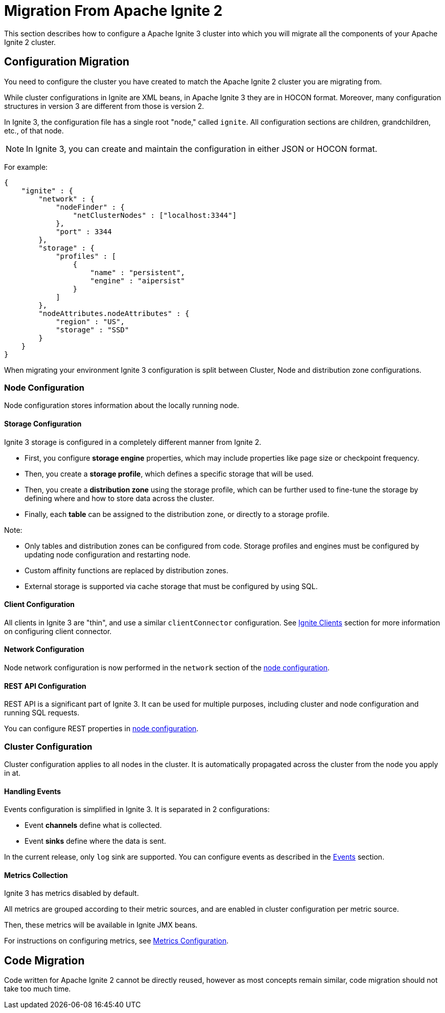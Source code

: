 // Licensed to the Apache Software Foundation (ASF) under one or more
// contributor license agreements.  See the NOTICE file distributed with
// this work for additional information regarding copyright ownership.
// The ASF licenses this file to You under the Apache License, Version 2.0
// (the "License"); you may not use this file except in compliance with
// the License.  You may obtain a copy of the License at
//
// http://www.apache.org/licenses/LICENSE-2.0
//
// Unless required by applicable law or agreed to in writing, software
// distributed under the License is distributed on an "AS IS" BASIS,
// WITHOUT WARRANTIES OR CONDITIONS OF ANY KIND, either express or implied.
// See the License for the specific language governing permissions and
// limitations under the License.
= Migration From Apache Ignite 2

This section describes how to configure a Apache Ignite 3 cluster into which you will migrate all the components of your Apache Ignite 2 cluster.

== Configuration Migration

You need to configure the cluster you have created to match the Apache Ignite 2 cluster you are migrating from.

While cluster configurations in Ignite are XML beans, in Apache Ignite 3 they are in HOCON format. Moreover, many configuration structures in version 3 are different from those is version 2.

In Ignite 3, the configuration file has a single root "node," called `ignite`. All configuration sections are children, grandchildren, etc., of that node.

NOTE: In Ignite 3, you can create and maintain the configuration in either JSON or HOCON format.

For example:

[source, json]
----
{
    "ignite" : {
        "network" : {
            "nodeFinder" : {
                "netClusterNodes" : ["localhost:3344"]
            },
            "port" : 3344
        },
        "storage" : {
            "profiles" : [
                {
                    "name" : "persistent",
                    "engine" : "aipersist"
                }
            ]
        },
        "nodeAttributes.nodeAttributes" : {
            "region" : "US",
            "storage" : "SSD"
        }
    }
}
----

When migrating your environment  Ignite 3 configuration is split between Cluster, Node and distribution zone configurations.

=== Node Configuration

Node configuration stores information about the locally running node.

==== Storage Configuration

Ignite 3 storage is configured in a completely different manner from Ignite 2.

- First, you configure *storage engine* properties, which may include properties like page size or checkpoint frequency.
- Then, you create a *storage profile*, which defines a specific storage that will be used.
- Then, you create a *distribution zone* using the storage profile, which can be further used to fine-tune the storage by defining where and how to store data across the cluster.
- Finally, each *table* can be assigned  to the distribution zone, or directly to a storage profile.

Note:

- Only tables and distribution zones can be configured from code. Storage profiles and engines must be configured by updating node configuration and restarting node.
- Custom affinity functions are replaced by distribution zones.
- External storage is supported via cache storage that must be configured by using SQL.


==== Client Configuration

All clients in Ignite 3 are "thin", and use a similar `clientConnector` configuration. See link:developers-guide/clients/overview[Ignite Clients] section for more information on configuring client connector.

==== Network Configuration

Node network configuration is now performed in  the `network` section of the link:administrators-guide/config/node-config[node configuration].

==== REST API Configuration

REST API is a significant part of Ignite 3. It can be used for multiple purposes, including cluster and node configuration and running SQL requests.

You can configure REST properties in link:administrators-guide/config/node-config[node configuration].

=== Cluster Configuration

Cluster configuration applies to all nodes in the cluster. It is automatically propagated across the cluster from the node you apply in at.

==== Handling Events

Events configuration is simplified in Ignite 3. It is separated in 2 configurations:

- Event *channels* define what is collected.
- Event *sinks* define where the data is sent.

In the current release, only `log` sink are supported. You can configure events as described in the link:developers-guide/events/overview[Events] section.

==== Metrics Collection

Ignite 3 has metrics disabled by default.

All metrics are grouped according to their metric sources, and are enabled in cluster configuration per metric source.

Then, these metrics will be available in Ignite JMX beans.

For instructions on configuring metrics, see link:administrators-guide/metrics/configuring-metrics[Metrics Configuration].

== Code Migration

Code written for Apache Ignite 2 cannot be directly reused, however as most concepts remain similar, code migration should not take too much time.
